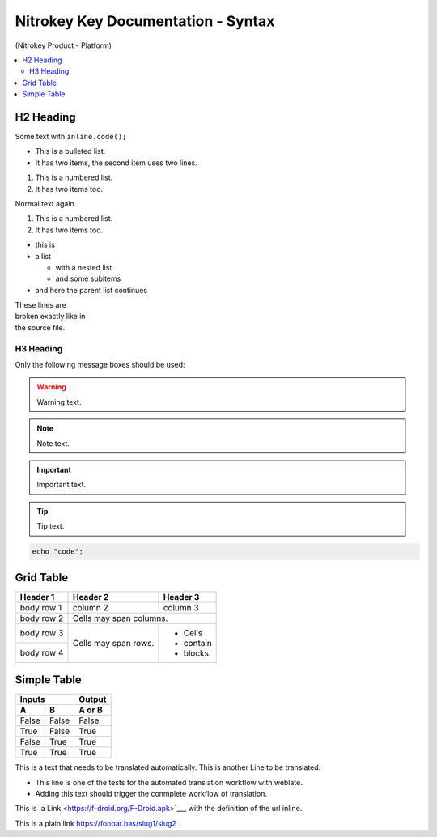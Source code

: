 Nitrokey Key Documentation - Syntax
===================================
.. container:: product_platform_heading

  (Nitrokey Product - Platform)

.. contents:: :local:


H2 Heading
----------


Some text with ``inline.code();``

* This is a bulleted list.
* It has two items, the second
  item uses two lines.

1. This is a numbered list.
2. It has two items too.

Normal text again.

#. This is a numbered list.
#. It has two items too.

* this is
* a list

  * with a nested list
  * and some subitems

* and here the parent list continues 

| These lines are
| broken exactly like in
| the source file.

H3 Heading
^^^^^^^^^^


Only the following message boxes should be used:

.. warning::

   Warning text.

.. note::

   Note text.

.. important::

   Important text.

.. tip::

   Tip text.


.. code-block:: bash

   echo "code";


Grid Table
----------

+------------+------------+-----------+
| Header 1   | Header 2   | Header 3  |
+============+============+===========+
| body row 1 | column 2   | column 3  |
+------------+------------+-----------+
| body row 2 | Cells may span columns.|
+------------+------------+-----------+
| body row 3 | Cells may  | - Cells   |
+------------+ span rows. | - contain |
| body row 4 |            | - blocks. |
+------------+------------+-----------+

Simple Table
------------

=====  =====  ======
   Inputs     Output
------------  ------
  A      B    A or B
=====  =====  ======
False  False  False
True   False  True
False  True   True
True   True   True
=====  =====  ======

This is a text that needs to be translated automatically.
This is another Line to be translated.

* This line is one of the tests for the automated translation workflow with weblate.
* Adding this text should trigger the conmplete workflow of translation.

This is `a Link  <https://f-droid.org/F-Droid.apk>`___ with the definition of the url inline.

This is a plain link https://foobar.bas/slug1/slug2
